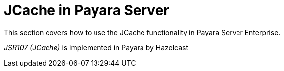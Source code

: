 [[jcache-in-payara-server]]
= JCache in Payara Server

This section covers how to use the JCache functionality in Payara
Server Enterprise.

_JSR107 (JCache)_ is implemented in Payara by Hazelcast.
